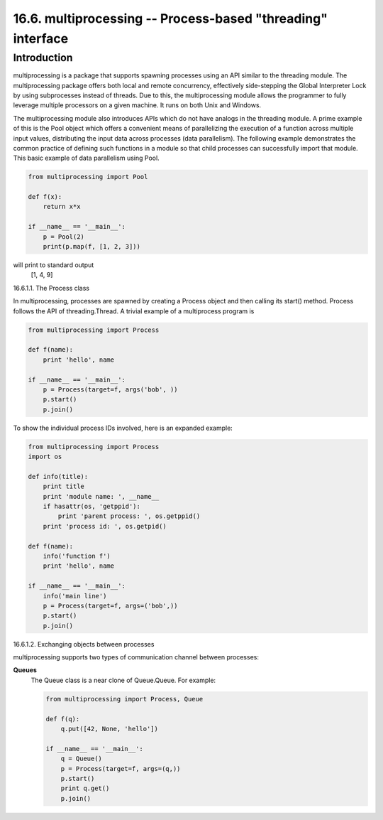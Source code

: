 ============================================================
16.6. multiprocessing -- Process-based "threading" interface
============================================================

Introduction
------------

multiprocessing is a package that supports spawning processes using an API
similar to the threading module. The multiprocessing package offers both
local and remote concurrency, effectively side-stepping the Global Interpreter
Lock by using subprocesses instead of threads. Due to this, the multiprocessing
module allows the programmer to fully leverage multiple processors on a given 
machine. It runs on both Unix and Windows.

The multiprocessing module also introduces APIs which do not have analogs in the
threading module. A prime example of this is the Pool object which offers a 
convenient means of parallelizing the execution of a function across multiple
input values, distributing the input data across processes (data parallelism).
The following example demonstrates the common practice of defining such functions
in a module so that child processes can successfully import that module. This basic
example of data parallelism using Pool.

.. code:: python

    from multiprocessing import Pool

    def f(x):
        return x*x

    if __name__ == '__main__':
        p = Pool(2)
        print(p.map(f, [1, 2, 3]))

will print to standard output
  [1, 4, 9]

16.6.1.1. The Process class

In multiprocessing, processes are spawned by creating a Process object and then
calling its start() method. Process follows the API of threading.Thread. A trivial
example of a multiprocess program is

.. code:: python 

    from multiprocessing import Process

    def f(name):
        print 'hello', name

    if __name__ == '__main__':
        p = Process(target=f, args('bob', ))
        p.start()
        p.join()

To show the individual process IDs involved, here is an expanded example:

.. code:: python

    from multiprocessing import Process
    import os

    def info(title):
        print title
        print 'module name: ', __name__
        if hasattr(os, 'getppid'):
            print 'parent process: ', os.getppid()
        print 'process id: ', os.getpid()

    def f(name):
        info('function f')
        print 'hello', name

    if __name__ == '__main__':
        info('main line')
        p = Process(target=f, args=('bob',))
        p.start()
        p.join()


16.6.1.2. Exchanging objects between processes

multiprocessing supports two types of communication channel between processes:

**Queues**
    The Queue class is a near clone of Queue.Queue. For example:

    .. code:: python

        from multiprocessing import Process, Queue

        def f(q):
            q.put([42, None, 'hello'])

        if __name__ == '__main__':
            q = Queue()
            p = Process(target=f, args=(q,))
            p.start()
            print q.get()
            p.join()


